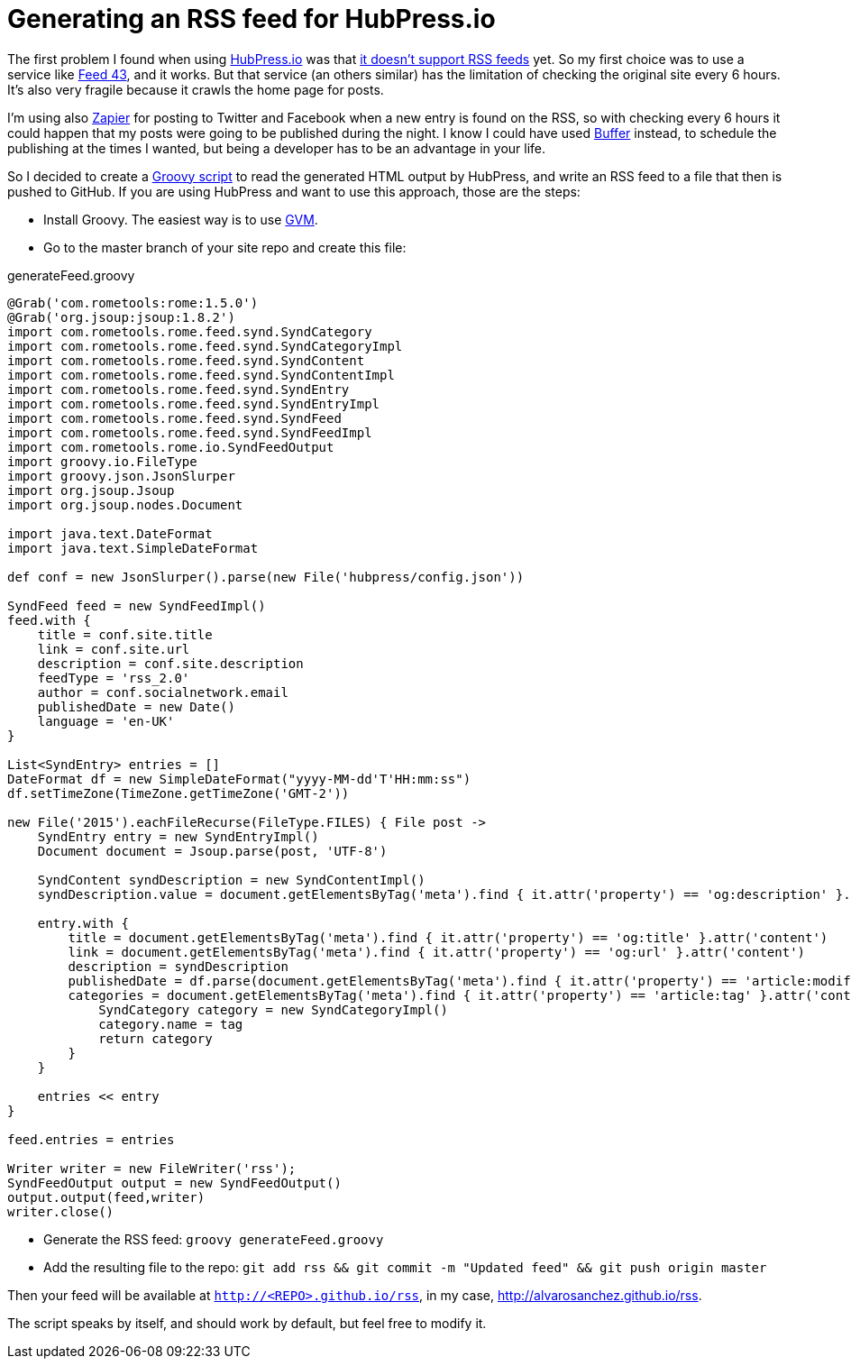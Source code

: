 = Generating an RSS feed for HubPress.io
:hp-tags: HubPress
:source-highlighter: prettify

The first problem I found when using http://hubpress.io/[HubPress.io] was that https://github.com/HubPress/hubpress.io/issues/49[it doesn't support RSS feeds] yet. So my first choice was to use a service like http://feed43.com/[Feed 43], and it works. But that service (an others similar) has the limitation of checking the original site every 6 hours. It's also very fragile because it crawls the home page for posts.

I'm using also https://zapier.com[Zapier] for posting to Twitter and Facebook when a new entry is found on the RSS, so with checking every 6 hours it could happen that my posts were going to be published during the night. I know I could have used https://buffer.com/[Buffer] instead, to schedule the publishing at the times I wanted, but being a developer has to be an advantage in your life.

So I decided to create a http://groovy-lang.org[Groovy script] to read the generated HTML output by HubPress, and write an RSS feed to a file that then is pushed to GitHub. If you are using HubPress and want to use this approach, those are the steps:

* Install Groovy. The easiest way is to use http://gvmtool.net/[GVM].
* Go to the master branch of your site repo and create this file:   

[source,groovy]
.generateFeed.groovy
----
@Grab('com.rometools:rome:1.5.0')
@Grab('org.jsoup:jsoup:1.8.2')
import com.rometools.rome.feed.synd.SyndCategory
import com.rometools.rome.feed.synd.SyndCategoryImpl
import com.rometools.rome.feed.synd.SyndContent
import com.rometools.rome.feed.synd.SyndContentImpl
import com.rometools.rome.feed.synd.SyndEntry
import com.rometools.rome.feed.synd.SyndEntryImpl
import com.rometools.rome.feed.synd.SyndFeed
import com.rometools.rome.feed.synd.SyndFeedImpl
import com.rometools.rome.io.SyndFeedOutput
import groovy.io.FileType
import groovy.json.JsonSlurper
import org.jsoup.Jsoup
import org.jsoup.nodes.Document

import java.text.DateFormat
import java.text.SimpleDateFormat

def conf = new JsonSlurper().parse(new File('hubpress/config.json'))

SyndFeed feed = new SyndFeedImpl()
feed.with {
    title = conf.site.title
    link = conf.site.url
    description = conf.site.description
    feedType = 'rss_2.0'
    author = conf.socialnetwork.email
    publishedDate = new Date()
    language = 'en-UK'
}

List<SyndEntry> entries = []
DateFormat df = new SimpleDateFormat("yyyy-MM-dd'T'HH:mm:ss")
df.setTimeZone(TimeZone.getTimeZone('GMT-2'))

new File('2015').eachFileRecurse(FileType.FILES) { File post ->
    SyndEntry entry = new SyndEntryImpl()
    Document document = Jsoup.parse(post, 'UTF-8')

    SyndContent syndDescription = new SyndContentImpl()
    syndDescription.value = document.getElementsByTag('meta').find { it.attr('property') == 'og:description' }.attr('content')

    entry.with {
        title = document.getElementsByTag('meta').find { it.attr('property') == 'og:title' }.attr('content')
        link = document.getElementsByTag('meta').find { it.attr('property') == 'og:url' }.attr('content')
        description = syndDescription
        publishedDate = df.parse(document.getElementsByTag('meta').find { it.attr('property') == 'article:modified_time' }.attr('content'))
        categories = document.getElementsByTag('meta').find { it.attr('property') == 'article:tag' }.attr('content').tokenize('').collect {String tag ->
            SyndCategory category = new SyndCategoryImpl()
            category.name = tag
            return category
        }
    }

    entries << entry
}

feed.entries = entries

Writer writer = new FileWriter('rss');
SyndFeedOutput output = new SyndFeedOutput()
output.output(feed,writer)
writer.close()
----
* Generate the RSS feed: `groovy generateFeed.groovy`
* Add the resulting file to the repo: `git add rss && git commit -m "Updated feed" && git push origin master`

Then your feed will be available at `http://<REPO>.github.io/rss`, in my case, http://alvarosanchez.github.io/rss.

The script speaks by itself, and should work by default, but feel free to modify it.